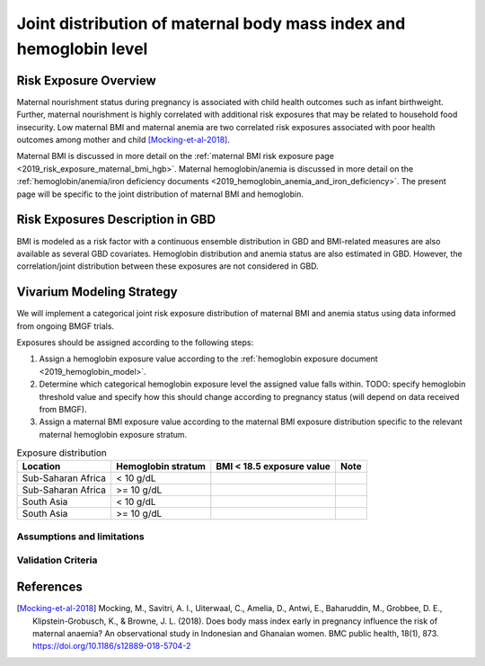 .. _2019_risk_exposure_maternal_bmi_hgb:

====================================================================
Joint distribution of maternal body mass index and hemoglobin level
====================================================================

Risk Exposure Overview
----------------------

Maternal nourishment status during pregnancy is associated with child health outcomes such as infant birthweight. Further, maternal nourishment is highly correlated with additional risk exposures that may be related to household food insecurity. Low maternal BMI and maternal anemia are two correlated risk exposures associated with poor health outcomes among mother and child [Mocking-et-al-2018]_.

Maternal BMI is discussed in more detail on the :ref:`maternal BMI risk exposure page <2019_risk_exposure_maternal_bmi_hgb>`. Maternal hemoglobin/anemia is discussed in more detail on the :ref:`hemoglobin/anemia/iron deficiency documents <2019_hemoglobin_anemia_and_iron_deficiency>`. The present page will be specific to the joint distribution of maternal BMI and hemoglobin.

Risk Exposures Description in GBD
----------------------------------------

BMI is modeled as a risk factor with a continuous ensemble distribution in GBD and BMI-related measures are also available as several GBD covariates. Hemoglobin distribution and anemia status are also estimated in GBD. However, the correlation/joint distribution between these exposures are not considered in GBD.

Vivarium Modeling Strategy
--------------------------

We will implement a categorical joint risk exposure distribution of maternal BMI and anemia status using data informed from ongoing BMGF trials.

Exposures should be assigned according to the following steps:

#. Assign a hemoglobin exposure value according to the :ref:`hemoglobin exposure document <2019_hemoglobin_model>`.
#. Determine which categorical hemoglobin exposure level the assigned value falls within. TODO: specify hemoglobin threshold value and specify how this should change according to pregnancy status (will depend on data received from BMGF).
#. Assign a maternal BMI exposure value according to the maternal BMI exposure distribution specific to the relevant maternal hemoglobin exposure stratum.

.. list-table:: Exposure distribution
  :header-rows: 1

  * - Location
    - Hemoglobin stratum
    - BMI < 18.5 exposure value
    - Note
  * - Sub-Saharan Africa
    - < 10 g/dL
    - 
    - 
  * - Sub-Saharan Africa
    - >= 10 g/dL
    - 
    - 
  * - South Asia
    - < 10 g/dL
    - 
    - 
  * - South Asia
    - >= 10 g/dL
    - 
    - 

.. todo::

  List exposure distributions for all modeled locations. 

Assumptions and limitations
++++++++++++++++++++++++++++

.. todo::

  List assumptions and limitations

Validation Criteria
+++++++++++++++++++

.. todo::

  List validation criteria

References
-----------

.. [Mocking-et-al-2018]
  Mocking, M., Savitri, A. I., Uiterwaal, C., Amelia, D., Antwi, E., Baharuddin, M., Grobbee, D. E., Klipstein-Grobusch, K., & Browne, J. L. (2018). Does body mass index early in pregnancy influence the risk of maternal anaemia? An observational study in Indonesian and Ghanaian women. BMC public health, 18(1), 873. https://doi.org/10.1186/s12889-018-5704-2